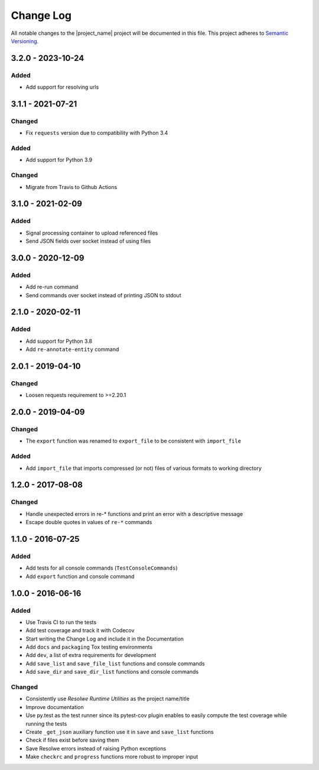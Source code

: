 ##########
Change Log
##########

All notable changes to the |project_name| project will be documented in this
file.
This project adheres to `Semantic Versioning <http://semver.org/>`_.


==================
3.2.0 - 2023-10-24
==================

Added
-----
- Add support for resolving urls


==================
3.1.1 - 2021-07-21
==================

Changed
-------
- Fix ``requests`` version due to compatibility with Python 3.4

Added
-----
- Add support for Python 3.9

Changed
-------
- Migrate from Travis to Github Actions


==================
3.1.0 - 2021-02-09
==================

Added
-----
- Signal processing container to upload referenced files
- Send JSON fields over socket instead of using files


==================
3.0.0 - 2020-12-09
==================

Added
-----
- Add re-run command
- Send commands over socket instead of printing JSON to stdout

==================
2.1.0 - 2020-02-11
==================

Added
-----
- Add support for Python 3.8
- Add ``re-annotate-entity`` command


==================
2.0.1 - 2019-04-10
==================

Changed
-------
- Loosen requests requirement to >=2.20.1

==================
2.0.0 - 2019-04-09
==================

Changed
-------
- The ``export`` function was renamed to ``export_file`` to be consistent with
  ``import_file``

Added
-----
- Add ``import_file`` that imports compressed (or not) files of various formats
  to working directory


==================
1.2.0 - 2017-08-08
==================

Changed
-------
- Handle unexpected errors in re-* functions and print an error with a
  descriptive message
- Escape double quotes in values of ``re-*`` commands


==================
1.1.0 - 2016-07-25
==================

Added
-----
- Add tests for all console commands (``TestConsoleCommands``)
- Add ``export`` function and console command


==================
1.0.0 - 2016-06-16
==================

Added
-----
- Use Travis CI to run the tests
- Add test coverage and track it with Codecov
- Start writing the Change Log and include it in the Documentation
- Add ``docs`` and ``packaging`` Tox testing environments
- Add ``dev``, a list of extra requirements for development
- Add ``save_list`` and ``save_file_list`` functions and console commands
- Add ``save_dir`` and ``save_dir_list`` functions and console commands

Changed
-------
- Consistently use *Resolwe Runtime Utilities* as the project name/title
- Improve documentation
- Use py.test as the test runner since its pytest-cov plugin enables to easily
  compute the test coverage while running the tests
- Create ``_get_json`` auxiliary function use it in ``save`` and ``save_list``
  functions
- Check if files exist before saving them
- Save Resolwe errors instead of raising Python exceptions
- Make ``checkrc`` and ``progress`` functions more robust to improper input
